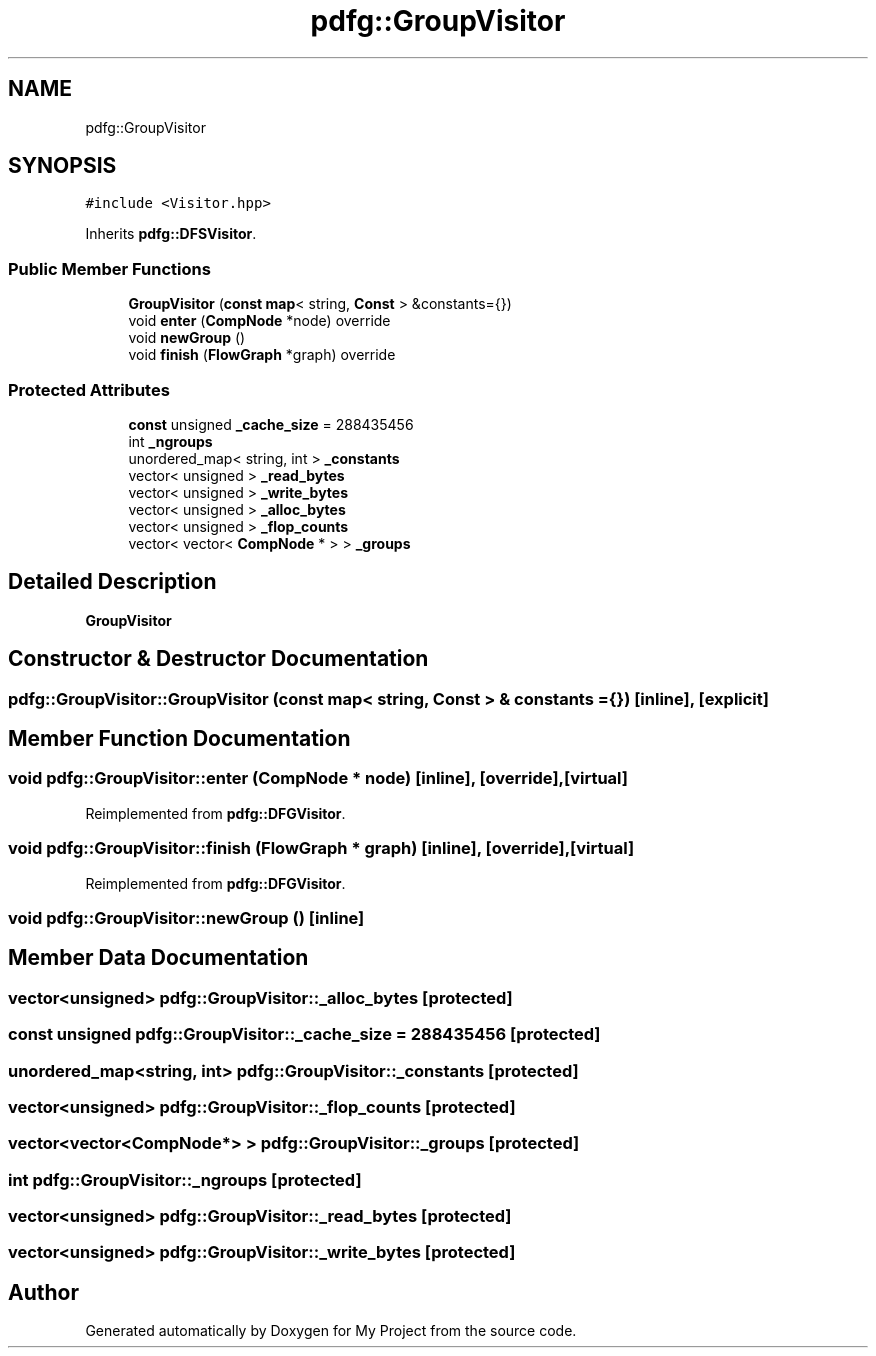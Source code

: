 .TH "pdfg::GroupVisitor" 3 "Sun Jul 12 2020" "My Project" \" -*- nroff -*-
.ad l
.nh
.SH NAME
pdfg::GroupVisitor
.SH SYNOPSIS
.br
.PP
.PP
\fC#include <Visitor\&.hpp>\fP
.PP
Inherits \fBpdfg::DFSVisitor\fP\&.
.SS "Public Member Functions"

.in +1c
.ti -1c
.RI "\fBGroupVisitor\fP (\fBconst\fP \fBmap\fP< string, \fBConst\fP > &constants={})"
.br
.ti -1c
.RI "void \fBenter\fP (\fBCompNode\fP *node) override"
.br
.ti -1c
.RI "void \fBnewGroup\fP ()"
.br
.ti -1c
.RI "void \fBfinish\fP (\fBFlowGraph\fP *graph) override"
.br
.in -1c
.SS "Protected Attributes"

.in +1c
.ti -1c
.RI "\fBconst\fP unsigned \fB_cache_size\fP = 288435456"
.br
.ti -1c
.RI "int \fB_ngroups\fP"
.br
.ti -1c
.RI "unordered_map< string, int > \fB_constants\fP"
.br
.ti -1c
.RI "vector< unsigned > \fB_read_bytes\fP"
.br
.ti -1c
.RI "vector< unsigned > \fB_write_bytes\fP"
.br
.ti -1c
.RI "vector< unsigned > \fB_alloc_bytes\fP"
.br
.ti -1c
.RI "vector< unsigned > \fB_flop_counts\fP"
.br
.ti -1c
.RI "vector< vector< \fBCompNode\fP * > > \fB_groups\fP"
.br
.in -1c
.SH "Detailed Description"
.PP 
\fBGroupVisitor\fP 
.SH "Constructor & Destructor Documentation"
.PP 
.SS "pdfg::GroupVisitor::GroupVisitor (\fBconst\fP \fBmap\fP< string, \fBConst\fP > & constants = \fC{}\fP)\fC [inline]\fP, \fC [explicit]\fP"

.SH "Member Function Documentation"
.PP 
.SS "void pdfg::GroupVisitor::enter (\fBCompNode\fP * node)\fC [inline]\fP, \fC [override]\fP, \fC [virtual]\fP"

.PP
Reimplemented from \fBpdfg::DFGVisitor\fP\&.
.SS "void pdfg::GroupVisitor::finish (\fBFlowGraph\fP * graph)\fC [inline]\fP, \fC [override]\fP, \fC [virtual]\fP"

.PP
Reimplemented from \fBpdfg::DFGVisitor\fP\&.
.SS "void pdfg::GroupVisitor::newGroup ()\fC [inline]\fP"

.SH "Member Data Documentation"
.PP 
.SS "vector<unsigned> pdfg::GroupVisitor::_alloc_bytes\fC [protected]\fP"

.SS "\fBconst\fP unsigned pdfg::GroupVisitor::_cache_size = 288435456\fC [protected]\fP"

.SS "unordered_map<string, int> pdfg::GroupVisitor::_constants\fC [protected]\fP"

.SS "vector<unsigned> pdfg::GroupVisitor::_flop_counts\fC [protected]\fP"

.SS "vector<vector<\fBCompNode\fP*> > pdfg::GroupVisitor::_groups\fC [protected]\fP"

.SS "int pdfg::GroupVisitor::_ngroups\fC [protected]\fP"

.SS "vector<unsigned> pdfg::GroupVisitor::_read_bytes\fC [protected]\fP"

.SS "vector<unsigned> pdfg::GroupVisitor::_write_bytes\fC [protected]\fP"


.SH "Author"
.PP 
Generated automatically by Doxygen for My Project from the source code\&.
